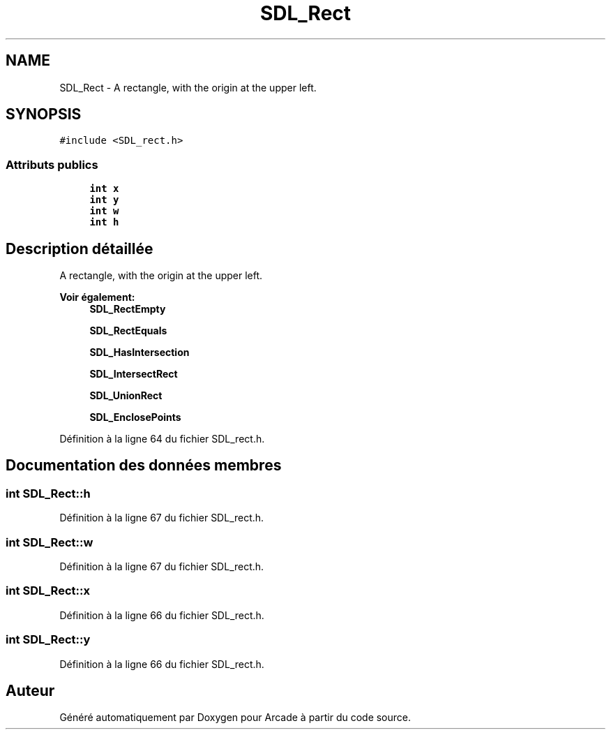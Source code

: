 .TH "SDL_Rect" 3 "Mercredi 30 Mars 2016" "Version 1" "Arcade" \" -*- nroff -*-
.ad l
.nh
.SH NAME
SDL_Rect \- A rectangle, with the origin at the upper left\&.  

.SH SYNOPSIS
.br
.PP
.PP
\fC#include <SDL_rect\&.h>\fP
.SS "Attributs publics"

.in +1c
.ti -1c
.RI "\fBint\fP \fBx\fP"
.br
.ti -1c
.RI "\fBint\fP \fBy\fP"
.br
.ti -1c
.RI "\fBint\fP \fBw\fP"
.br
.ti -1c
.RI "\fBint\fP \fBh\fP"
.br
.in -1c
.SH "Description détaillée"
.PP 
A rectangle, with the origin at the upper left\&. 


.PP
\fBVoir également:\fP
.RS 4
\fBSDL_RectEmpty\fP 
.PP
\fBSDL_RectEquals\fP 
.PP
\fBSDL_HasIntersection\fP 
.PP
\fBSDL_IntersectRect\fP 
.PP
\fBSDL_UnionRect\fP 
.PP
\fBSDL_EnclosePoints\fP 
.RE
.PP

.PP
Définition à la ligne 64 du fichier SDL_rect\&.h\&.
.SH "Documentation des données membres"
.PP 
.SS "\fBint\fP SDL_Rect::h"

.PP
Définition à la ligne 67 du fichier SDL_rect\&.h\&.
.SS "\fBint\fP SDL_Rect::w"

.PP
Définition à la ligne 67 du fichier SDL_rect\&.h\&.
.SS "\fBint\fP SDL_Rect::x"

.PP
Définition à la ligne 66 du fichier SDL_rect\&.h\&.
.SS "\fBint\fP SDL_Rect::y"

.PP
Définition à la ligne 66 du fichier SDL_rect\&.h\&.

.SH "Auteur"
.PP 
Généré automatiquement par Doxygen pour Arcade à partir du code source\&.
